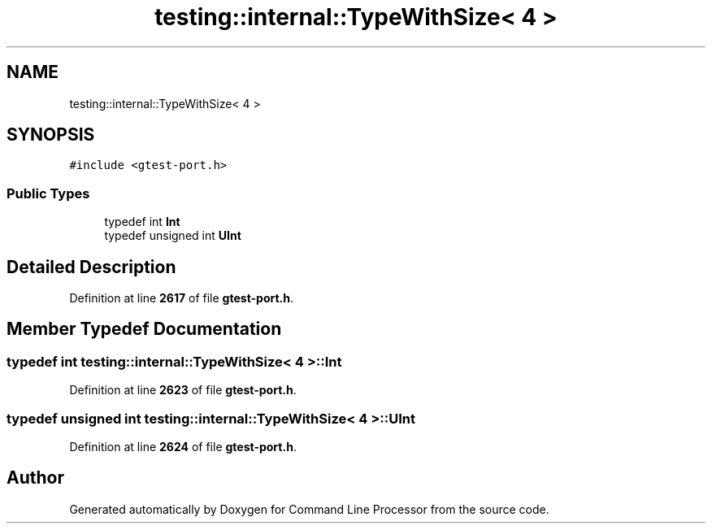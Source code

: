 .TH "testing::internal::TypeWithSize< 4 >" 3 "Wed Nov 3 2021" "Version 0.2.3" "Command Line Processor" \" -*- nroff -*-
.ad l
.nh
.SH NAME
testing::internal::TypeWithSize< 4 >
.SH SYNOPSIS
.br
.PP
.PP
\fC#include <gtest\-port\&.h>\fP
.SS "Public Types"

.in +1c
.ti -1c
.RI "typedef int \fBInt\fP"
.br
.ti -1c
.RI "typedef unsigned int \fBUInt\fP"
.br
.in -1c
.SH "Detailed Description"
.PP 
Definition at line \fB2617\fP of file \fBgtest\-port\&.h\fP\&.
.SH "Member Typedef Documentation"
.PP 
.SS "typedef int \fBtesting::internal::TypeWithSize\fP< 4 >::\fBInt\fP"

.PP
Definition at line \fB2623\fP of file \fBgtest\-port\&.h\fP\&.
.SS "typedef unsigned int \fBtesting::internal::TypeWithSize\fP< 4 >::\fBUInt\fP"

.PP
Definition at line \fB2624\fP of file \fBgtest\-port\&.h\fP\&.

.SH "Author"
.PP 
Generated automatically by Doxygen for Command Line Processor from the source code\&.
